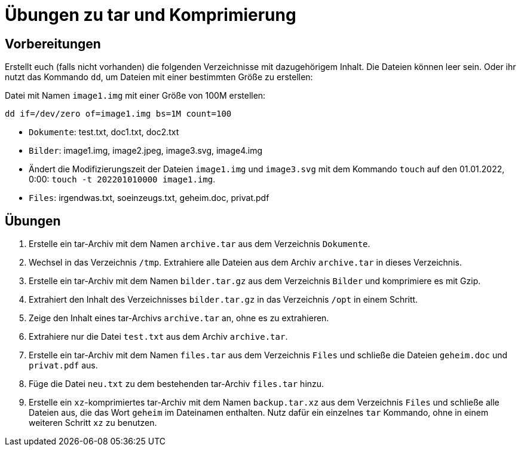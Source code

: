 = Übungen zu tar und Komprimierung

== Vorbereitungen

Erstellt euch (falls nicht vorhanden) die folgenden Verzeichnisse mit dazugehörigem Inhalt. Die Dateien können leer sein. Oder ihr nutzt das Kommando `dd`, um Dateien mit einer bestimmten Größe zu erstellen:

Datei mit Namen `image1.img` mit einer Größe von 100M erstellen:

 dd if=/dev/zero of=image1.img bs=1M count=100

* `Dokumente`: test.txt, doc1.txt, doc2.txt
* `Bilder`: image1.img, image2.jpeg, image3.svg, image4.img
  * Ändert die Modifizierungszeit der Dateien `image1.img` und `image3.svg` mit dem Kommando `touch` auf den 01.01.2022, 0:00: `touch -t 202201010000 image1.img`.
* `Files`: irgendwas.txt, soeinzeugs.txt, geheim.doc, privat.pdf

== Übungen

1. Erstelle ein tar-Archiv mit dem Namen `archive.tar` aus dem Verzeichnis `Dokumente`.
3. Wechsel in das Verzeichnis `/tmp`. Extrahiere alle Dateien aus dem Archiv `archive.tar` in dieses Verzeichnis.
2. Erstelle ein tar-Archiv mit dem Namen `bilder.tar.gz` aus dem Verzeichnis `Bilder` und komprimiere es mit Gzip.
2. Extrahiert den Inhalt des Verzeichnisses `bilder.tar.gz` in das Verzeichnis `/opt` in einem Schritt.
6. Zeige den Inhalt eines tar-Archivs `archive.tar` an, ohne es zu extrahieren.
4. Extrahiere nur die Datei `test.txt` aus dem Archiv `archive.tar`.
5. Erstelle ein tar-Archiv mit dem Namen `files.tar` aus dem Verzeichnis `Files` und schließe die Dateien `geheim.doc` und `privat.pdf` aus.
7. Füge die Datei `neu.txt` zu dem bestehenden tar-Archiv `files.tar` hinzu.
10. Erstelle ein `xz`-komprimiertes tar-Archiv mit dem Namen `backup.tar.xz` aus dem Verzeichnis `Files` und schließe alle Dateien aus, die das Wort `geheim` im Dateinamen enthalten. Nutz dafür ein einzelnes `tar` Kommando, ohne in einem weiteren Schritt `xz` zu benutzen.
